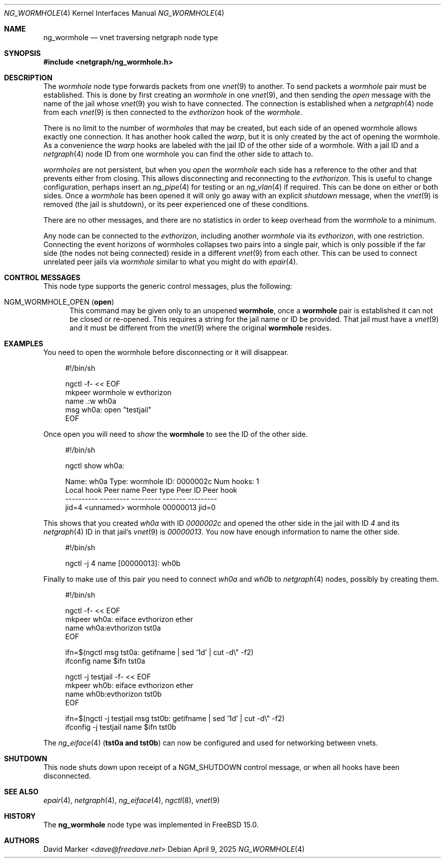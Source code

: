 .\"
.\" Copyright (c) 2025 David Marker <dave@freedave.net>
.\"
.\" SPDX-License-Identifier: BSD-2-Clause
.\"
.Dd April 9, 2025
.Dt NG_WORMHOLE 4
.Os
.Sh NAME
.Nm ng_wormhole
.Nd "vnet traversing netgraph node type"
.Sh SYNOPSIS
.In netgraph/ng_wormhole.h
.Sh DESCRIPTION
The
.Vt wormhole
node type forwards packets from one
.Xr vnet 9
to another.
To send packets a
.Vt wormhole
pair must be established.
This is done by first creating an
.Vt wormhole
in one
.Xr vnet 9 ,
and then sending the
.Ar open
message with the name of the jail whose
.Xr vnet 9
you wish to have connected.
The connection is established when a
.Xr netgraph 4
node from each
.Xr vnet 9
is then connected to the
.Ar evthorizon
hook of the
.Vt wormhole .
.Pp
There is no limit to the number of
.Vt wormholes
that may be created, but each side of an opened wormhole allows exactly one
connection.
It has another hook called the
.Ar warp ,
but it is only created by the act of opening the wormhole.
As a convenience the
.Ar warp
hooks are labeled with the jail ID of the other side of a wormhole.
With a jail ID and a
.Xr netgraph 4
node ID from one wormhole you can find the other side to attach
to.
.Pp
.Vt wormholes
are not persistent, but when you
.Ar open
the
.Vt wormhole
each side has a reference to the other and that prevents either from closing.
This allows disconnecting and reconnecting to the
.Ar evthorizon .
This is useful to change configuration, perhaps insert an
.Xr ng_pipe 4
for testing or an
.Xr ng_vlan 4
if required.
This can be done on either or both sides.
Once a
.Vt wormhole
has been opened it will only go away with an explicit
.Ar shutdown
message, when the
.Xr vnet 9
is removed (the jail is shutdown), or its peer experienced one
of these conditions.
.Pp
There are no other messages, and there are no statistics in order
to keep overhead from the
.Vt wormhole
to a minimum.
.Pp
Any node can be connected to the
.Ar evthorizon ,
including another
.Vt wormhole
via its
.Ar evthorizon ,
with one restriction.
Connecting the event horizons of wormholes collapses two pairs into a single
pair, which is only possible if the far side (the nodes not being connected)
reside in a different
.Xr vnet 9
from each other.
This can be used to connect unrelated peer jails via
.Vt wormhole
similar to what you might do with
.Xr epair 4 .
.Sh CONTROL MESSAGES
This node type supports the generic control messages, plus the following:
.Bl -tag -width foo
.It Dv NGM_WORMHOLE_OPEN Pq Ic open
This command may be given only to an unopened
.Nm wormhole ,
once a
.Nm wormhole
pair is established it can not be closed or re-opened.
This requires a string for the jail name or ID be provided.
That jail must have a
.Xr vnet 9
and it must be different from the
.Xr vnet 9
where the original
.Nm wormhole
resides.
.El
.Sh EXAMPLES
You need to open the wormhole before disconnecting or it will disappear.
.Bd -literal -offset 4n
#!/bin/sh

ngctl -f- << EOF
mkpeer wormhole w evthorizon
name .:w wh0a
msg wh0a: open "testjail"
EOF
.Ed
.Pp
Once open you will need to
.Ar show
the
.Nm wormhole
to see the ID of the other side.
.Bd -literal -offset 4n
#!/bin/sh

ngctl show wh0a:

Name: wh0a            Type: wormhole        ID: 0000002c   Num hooks: 1
  Local hook      Peer name       Peer type    Peer ID         Peer hook
  ----------      ---------       ---------    -------         ---------
  jid=4           <unnamed>       wormhole     00000013        jid=0
.Ed
.Pp
This shows that you created
.Ar wh0a
with ID
.Ar 0000002c
and opened the other side in the jail with ID
.Ar 4
and its
.Xr netgraph 4
ID in that jail's
.Xr vnet 9
is
.Ar 00000013 .
You now have enough information to name the other side.
.Bd -literal -offset 4n
#!/bin/sh

ngctl -j 4 name [00000013]: wh0b
.Ed
.Pp
Finally to make use of this pair you need to connect
.Ar wh0a
and
.Ar wh0b
to
.Xr netgraph 4
nodes, possibly by creating them.
.Bd -literal -offset 4n
#!/bin/sh

ngctl -f- << EOF
mkpeer wh0a: eiface evthorizon ether
name wh0a:evthorizon tst0a
EOF

ifn=$(ngctl msg tst0a: getifname | sed '1d' | cut -d\\" -f2)
ifconfig name $ifn tst0a

ngctl -j testjail -f- << EOF
mkpeer wh0b: eiface evthorizon ether
name wh0b:evthorizon tst0b
EOF

ifn=$(ngctl -j testjail msg tst0b: getifname | sed '1d' | cut -d\\" -f2)
ifconfig -j testjail name $ifn tst0b
.Ed
.Pp
The
.Xr ng_eiface 4
.Pq  Cm tst0a and Cm tst0b
can now be configured and used for networking between vnets.
.Sh SHUTDOWN
This node shuts down upon receipt of a
.Dv NGM_SHUTDOWN
control message, or when all hooks have been disconnected.
.Sh SEE ALSO
.Xr epair 4 ,
.Xr netgraph 4 ,
.Xr ng_eiface 4 ,
.Xr ngctl 8 ,
.Xr vnet 9
.Sh HISTORY
The
.Nm
node type was implemented in
.Fx 15.0 .
.Sh AUTHORS
.An David Marker Aq Mt dave@freedave.net

